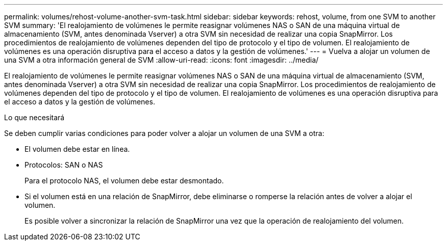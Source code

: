 ---
permalink: volumes/rehost-volume-another-svm-task.html 
sidebar: sidebar 
keywords: rehost, volume, from one SVM to another SVM 
summary: 'El realojamiento de volúmenes le permite reasignar volúmenes NAS o SAN de una máquina virtual de almacenamiento (SVM, antes denominada Vserver) a otra SVM sin necesidad de realizar una copia SnapMirror. Los procedimientos de realojamiento de volúmenes dependen del tipo de protocolo y el tipo de volumen. El realojamiento de volúmenes es una operación disruptiva para el acceso a datos y la gestión de volúmenes.' 
---
= Vuelva a alojar un volumen de una SVM a otra información general de SVM
:allow-uri-read: 
:icons: font
:imagesdir: ../media/


[role="lead"]
El realojamiento de volúmenes le permite reasignar volúmenes NAS o SAN de una máquina virtual de almacenamiento (SVM, antes denominada Vserver) a otra SVM sin necesidad de realizar una copia SnapMirror. Los procedimientos de realojamiento de volúmenes dependen del tipo de protocolo y el tipo de volumen. El realojamiento de volúmenes es una operación disruptiva para el acceso a datos y la gestión de volúmenes.

.Lo que necesitará
Se deben cumplir varias condiciones para poder volver a alojar un volumen de una SVM a otra:

* El volumen debe estar en línea.
* Protocolos: SAN o NAS
+
Para el protocolo NAS, el volumen debe estar desmontado.

* Si el volumen está en una relación de SnapMirror, debe eliminarse o romperse la relación antes de volver a alojar el volumen.
+
Es posible volver a sincronizar la relación de SnapMirror una vez que la operación de realojamiento del volumen.


